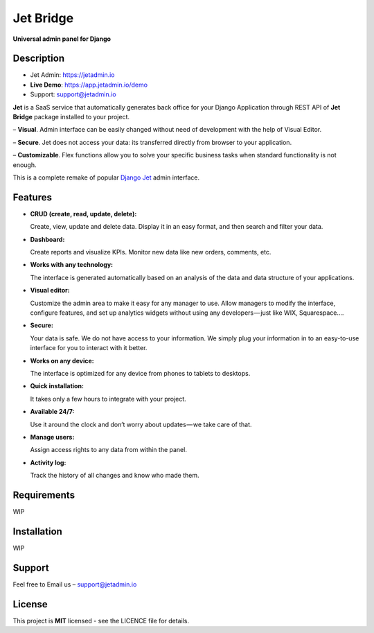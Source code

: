 ==========
Jet Bridge
==========

**Universal admin panel for Django**

.. image:: https://s3.us-west-2.amazonaws.com/secure.notion-static.com/079701bd-ea68-4848-a885-d19518cfa746/main.gif?AWSAccessKeyId=AKIAJLJXUMP5IHUZAPFQ&Expires=1539710956&Signature=zSY1L770Uu0gCtG72%2FAGE8rm9G0%3D
    :alt: Preview
    :align: center
    :target: https://s3.us-west-2.amazonaws.com/secure.notion-static.com/079701bd-ea68-4848-a885-d19518cfa746/main.gif?AWSAccessKeyId=AKIAJLJXUMP5IHUZAPFQ&Expires=1539710956&Signature=zSY1L770Uu0gCtG72%2FAGE8rm9G0%3D

Description
===========

* Jet Admin: https://jetadmin.io
* **Live Demo**: https://app.jetadmin.io/demo
* Support: support@jetadmin.io

**Jet** is a SaaS service that automatically generates back office for your Django Application through REST API of **Jet Bridge** package installed to your project.

– **Visual**. Admin interface can be easily changed without need of development with the help of Visual Editor. 

– **Secure**. Jet does not access your data: its transferred directly from browser to your application.

– **Customizable**. Flex functions allow you to solve your specific business tasks when standard functionality is not enough.

This is a complete remake of popular `Django Jet <https://github.com/geex-arts/django-jet>`_ admin interface.

Features
========

- **CRUD (create, read, update, delete):**
  
  Create, view, update and delete data. Display it in an easy format, and then search and filter your data.

- **Dashboard:** 

  Create reports and visualize KPIs. Monitor new data like new orders, comments, etc.
  
- **Works with any technology:** 

  The interface is generated automatically based on an analysis of the data and data structure of your applications.

- **Visual editor:** 
  
  Customize the admin area to make it easy for any manager to use. Allow managers to modify the interface, configure features, and set up analytics widgets without using any developers — just like WIX, Squarespace….

- **Secure:** 

  Your data is safe. We do not have access to your information. We simply plug your information in to an easy-to-use interface for you to interact with it better.

- **Works on any device:** 

  The interface is optimized for any device from phones to tablets to desktops.

- **Quick installation:** 

  It takes only a few hours to integrate with your project.

- **Available 24/7:**

  Use it around the clock and don’t worry about updates — we take care of that.

- **Manage users:**

  Assign access rights to any data from within the panel.

- **Activity log:**

  Track the history of all changes and know who made them.

Requirements
============

WIP

Installation
============

WIP

Support
=======

Feel free to Email us – support@jetadmin.io

License
=======

This project is **MIT** licensed - see the LICENCE file for details.
